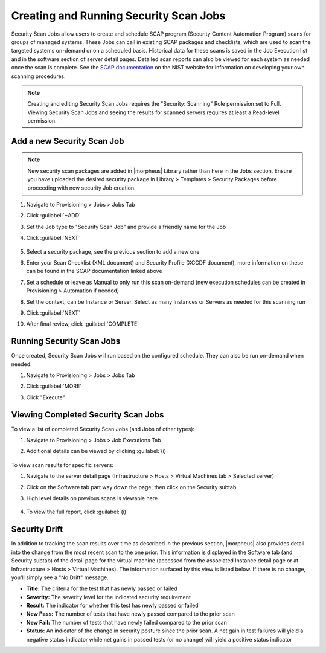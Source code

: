 Creating and Running Security Scan Jobs
^^^^^^^^^^^^^^^^^^^^^^^^^^^^^^^^^^^^^^^

Security Scan Jobs allow users to create and schedule SCAP program (Security Content Automation Program) scans for groups of managed systems. These Jobs can call in existing SCAP packages and checklists, which are used to scan the targeted systems on-demand or on a scheduled basis. Historical data for these scans is saved in the Job Execution list and in the software section of server detail pages. Detailed scan reports can also be viewed for each system as needed once the scan is complete. See the `SCAP documentation <https://csrc.nist.gov/CSRC/media/Projects/Security-Content-Automation-Protocol/documents/docs/scap-nistir-7343.pdf>`_ on the NIST website for information on developing your own scanning procedures.

.. NOTE:: Creating and editing Security Scan Jobs requires the "Security: Scanning" Role permission set to Full. Viewing Security Scan Jobs and seeing the results for scanned servers requires at least a Read-level permission.

Add a new Security Scan Job
```````````````````````````

.. NOTE:: New security scan packages are added in |morpheus| Library rather than here in the Jobs section. Ensure you have uploaded the desired security package in Library > Templates > Security Packages before proceeding with new security Job creation.

#. Navigate to Provisioning > Jobs > Jobs Tab
#. Click :guilabel:`+ADD`
#. Set the Job type to "Security Scan Job" and provide a friendly name for the Job
#. Click :guilabel:`NEXT`

    .. image:: /images/provisioning/jobs/security/2new_job.png
      :width: 50%

#. Select a security package, see the previous section to add a new one
#. Enter your Scan Checklist (XML document) and Security Profile (XCCDF document), more information on these can be found in the SCAP documentation linked above
#. Set a schedule or leave as Manual to only run this scan on-demand (new execution schedules can be created in Provisioning > Automation if needed)
#. Set the context, can be Instance or Server. Select as many Instances or Servers as needed for this scanning run
#. Click :guilabel:`NEXT`
#. After final review, click :guilabel:`COMPLETE`

    .. image:: /images/provisioning/jobs/security/3job_details.png
      :width: 50%

Running Security Scan Jobs
``````````````````````````

Once created, Security Scan Jobs will run based on the configured schedule. They can also be run on-demand when needed:

#. Navigate to Provisioning > Jobs > Jobs Tab
#. Click :guilabel:`MORE`
#. Click "Execute"

    .. image:: /images/provisioning/jobs/security/4execute_scan.png

Viewing Completed Security Scan Jobs
````````````````````````````````````

To view a list of completed Security Scan Jobs (and Jobs of other types):

#. Navigate to Provisioning > Jobs > Job Executions Tab
#. Additional details can be viewed by clicking :guilabel:`(i)`

    .. image:: /images/provisioning/jobs/security/5execution_list.png

To view scan results for specific servers:

#. Navigate to the server detail page (Infrastructure > Hosts > Virtual Machines tab > Selected server)
#. Click on the Software tab part way down the page, then click on the Security subtab
#. High level details on previous scans is viewable here

    .. image:: /images/provisioning/jobs/security/6server_results.png

#. To view the full report, click :guilabel:`(i)`

    .. image:: /images/provisioning/jobs/security/7scan_report.png

Security Drift
``````````````

In addition to tracking the scan results over time as described in the previous section, |morpheus| also provides detail into the change from the most recent scan to the one prior. This information is displayed in the Software tab (and Security subtab) of the detail page for the virtual machine (accessed from the associated Instance detail page or at Infrastructure > Hosts > Virtual Machines). The information surfaced by this view is listed below. If there is no change, you'll simply see a "No Drift" message.

- **Title:** The criteria for the test that has newly passed or failed
- **Severity:** The severity level for the indicated security requirement
- **Result:** The indicator for whether this test has newly passed or failed
- **New Pass:** The number of tests that have newly passed compared to the prior scan
- **New Fail:** The number of tests that have newly failed compared to the prior scan
- **Status:** An indicator of the change in security posture since the prior scan. A net gain in test failures will yield a negative status indicator while net gains in passed tests (or no change) will yield a positive status indicator

.. image:: /images/provisioning/jobs/security/8securityDrift.png
